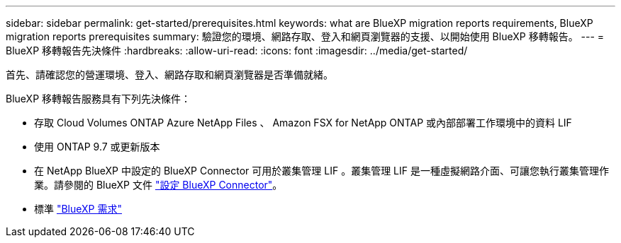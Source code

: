 ---
sidebar: sidebar 
permalink: get-started/prerequisites.html 
keywords: what are BlueXP migration reports requirements, BlueXP migration reports prerequisites 
summary: 驗證您的環境、網路存取、登入和網頁瀏覽器的支援、以開始使用 BlueXP 移轉報告。 
---
= BlueXP 移轉報告先決條件
:hardbreaks:
:allow-uri-read: 
:icons: font
:imagesdir: ../media/get-started/


[role="lead"]
首先、請確認您的營運環境、登入、網路存取和網頁瀏覽器是否準備就緒。

BlueXP 移轉報告服務具有下列先決條件：

* 存取 Cloud Volumes ONTAP Azure NetApp Files 、 Amazon FSX for NetApp ONTAP 或內部部署工作環境中的資料 LIF
* 使用 ONTAP 9.7 或更新版本
* 在 NetApp BlueXP 中設定的 BlueXP Connector 可用於叢集管理 LIF 。叢集管理 LIF 是一種虛擬網路介面、可讓您執行叢集管理作業。請參閱的 BlueXP 文件 https://docs.netapp.com/us-en/cloud-manager-setup-admin/concept-connectors.html["設定 BlueXP Connector"]。
* 標準 https://docs.netapp.com/us-en/cloud-manager-setup-admin/reference-checklist-cm.html["BlueXP 需求"]

